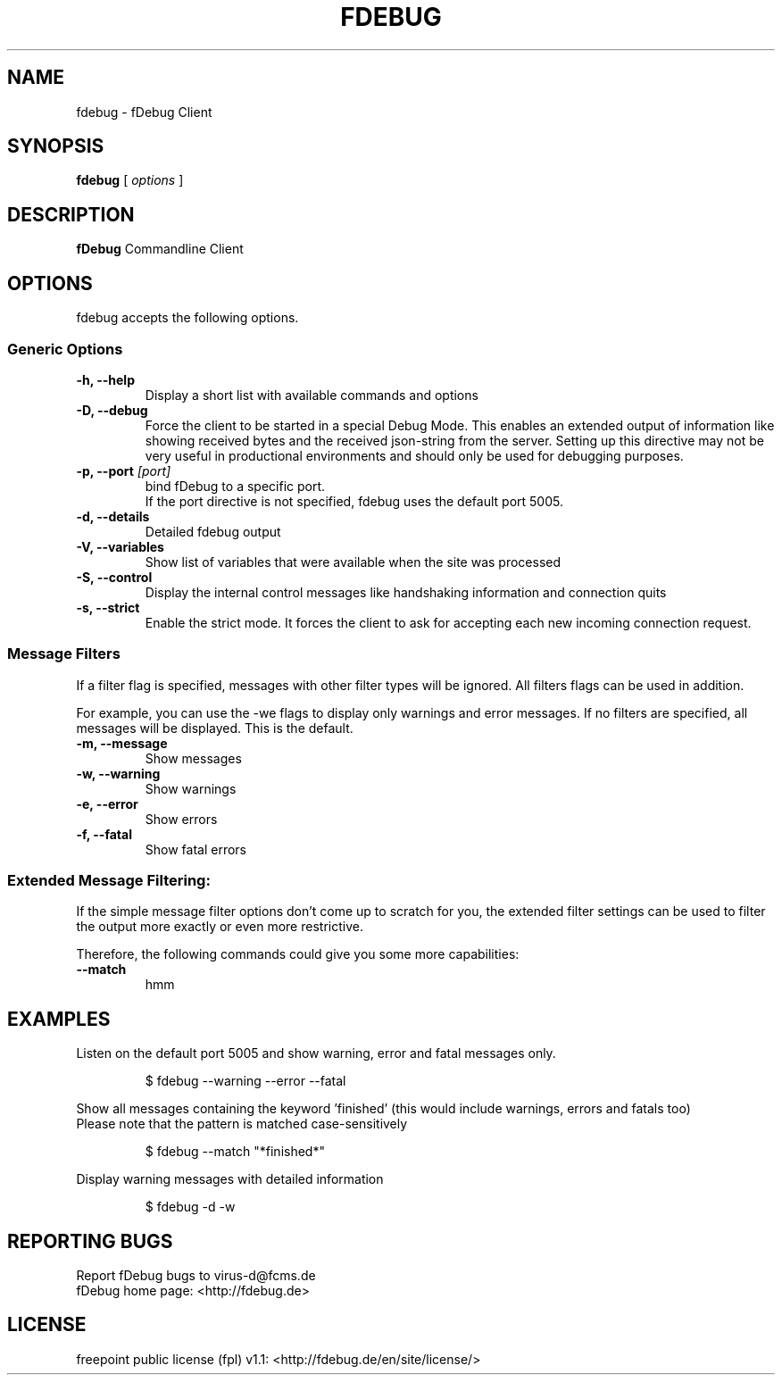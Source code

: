 .TH FDEBUG 1 "Jun 2010"
.SH NAME
fdebug \- fDebug Client


.SH SYNOPSIS
.B fdebug
[
.I options
]


.SH DESCRIPTION
.B fDebug
Commandline Client



.SH OPTIONS
fdebug accepts the following options.

.SS Generic Options
.TP
\fB-h, --help
Display a short list with available commands and options

.TP
\fB-D, --debug
Force the client to be started in a special Debug Mode.
This enables an extended output of information like showing received bytes and the received
json-string from the server. Setting up this directive may not be very useful in productional environments and
should only be used for debugging purposes.

.TP
\fB-p, --port \fI[port]
bind fDebug to a specific port.
.RS
If the port directive is not specified, fdebug uses the default port 5005.

.RE
.TP
\fB-d, --details
Detailed fdebug output

.TP
\fB-V, --variables
Show list of variables that were available when the site was processed

.TP
\fB-S, --control
Display the internal control messages like handshaking information and connection quits

.TP
\fB-s, --strict
Enable the strict mode.
It forces the client to ask for accepting each new incoming connection request.

.SS Message Filters
If a filter flag is specified, messages with other filter types will be ignored.
All filters flags can be used in addition.

For example, you can use the -we flags to display only warnings and error messages.
If no filters are specified, all messages will be displayed. This is the default.

.TP
\fB-m, --message
Show messages

.TP
\fB-w, --warning
Show warnings

.TP
\fB-e, --error
Show errors

.TP
\fB-f, --fatal
Show fatal errors


.SS Extended Message Filtering:
If the simple message filter options don't come up to scratch for you, the extended filter
settings can be used to filter the output more exactly or even more restrictive.

Therefore, the following commands could give you some more capabilities:

.TP
\fB--match
hmm

.SH EXAMPLES
Listen on the default port 5005 and show warning, error and fatal messages only.

.RS
$ fdebug --warning --error --fatal

.RE
Show all messages containing the keyword 'finished' (this would include warnings, errors and fatals too)
.RE
Please note that the pattern is matched case-sensitively

.RS
$ fdebug --match "*finished*"

.RE
Display warning messages with detailed information

.RS
$ fdebug -d -w

.SH REPORTING BUGS
.RS
.RE
Report fDebug bugs to virus-d@fcms.de
.RE
fDebug home page: <http://fdebug.de>


.SH LICENSE
freepoint public license (fpl) v1.1: <http://fdebug.de/en/site/license/>


